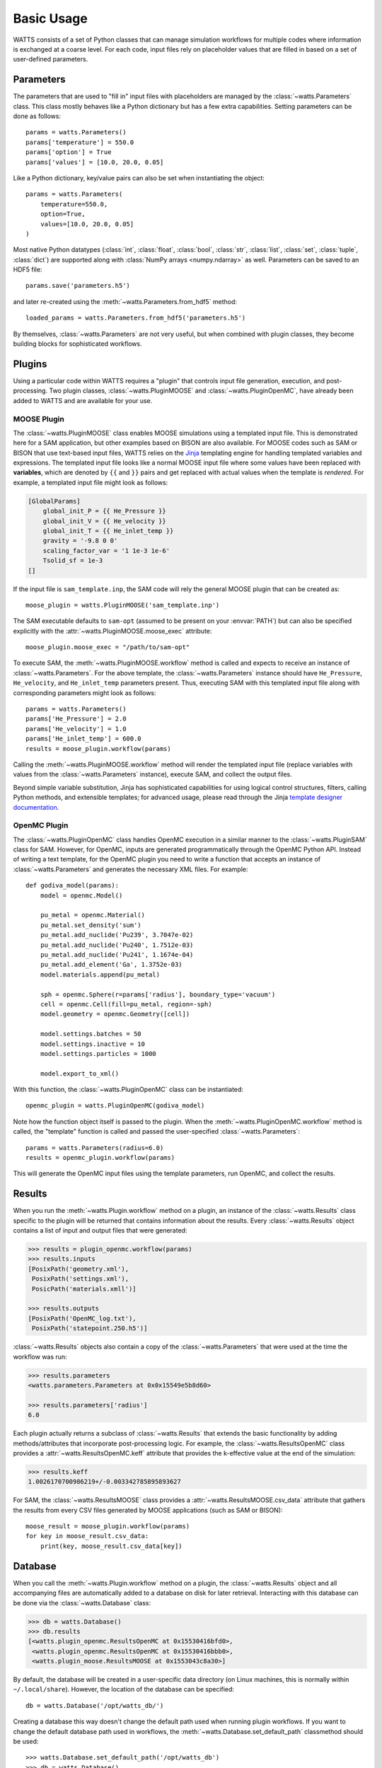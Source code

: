 .. _usage:

Basic Usage
-----------

WATTS consists of a set of Python classes that can manage simulation
workflows for multiple codes where information is exchanged at a coarse level.
For each code, input files rely on placeholder values that are filled in
based on a set of user-defined parameters.

Parameters
++++++++++

The parameters that are used to "fill in" input files with placeholders are
managed by the :class:`~watts.Parameters` class. This class mostly behaves like
a Python dictionary but has a few extra capabilities. Setting parameters can be
done as follows::

    params = watts.Parameters()
    params['temperature'] = 550.0
    params['option'] = True
    params['values'] = [10.0, 20.0, 0.05]

Like a Python dictionary, key/value pairs can also be set when instantiating the
object::

    params = watts.Parameters(
        temperature=550.0,
        option=True,
        values=[10.0, 20.0, 0.05]
    )

Most native Python datatypes (:class:`int`, :class:`float`, :class:`bool`,
:class:`str`, :class:`list`, :class:`set`, :class:`tuple`, :class:`dict`) are
supported along with :class:`NumPy arrays <numpy.ndarray>` as well. Parameters
can be saved to an HDF5 file::

    params.save('parameters.h5')

and later re-created using the :meth:`~watts.Parameters.from_hdf5` method::

    loaded_params = watts.Parameters.from_hdf5('parameters.h5')

By themselves, :class:`~watts.Parameters` are not very useful, but when
combined with plugin classes, they become building blocks for sophisticated
workflows.

Plugins
+++++++

Using a particular code within WATTS requires a "plugin" that controls input file
generation, execution, and post-processing. Two plugin classes,
:class:`~watts.PluginMOOSE` and :class:`~watts.PluginOpenMC`, have already been
added to WATTS and are available for your use.

MOOSE Plugin
~~~~~~~~~~

The :class:`~watts.PluginMOOSE` class enables MOOSE simulations using a templated
input file. This is demonstrated here for a SAM application, but other examples based on BISON are also available. 
For MOOSE codes such as SAM or BISON that use text-based input files, WATTS relies on
the `Jinja <https://jinja.palletsprojects.com>`_ templating engine for handling
templated variables and expressions. The templated input file looks like a
normal MOOSE input file where some values have been replaced with
**variables**, which are denoted by ``{{`` and ``}}`` pairs and get replaced
with actual values when the template is *rendered*. For example, a templated
input file might look as follows:

.. code-block:: jinja

    [GlobalParams]
        global_init_P = {{ He_Pressure }}
        global_init_V = {{ He_velocity }}
        global_init_T = {{ He_inlet_temp }}
        gravity = '-9.8 0 0'
        scaling_factor_var = '1 1e-3 1e-6'
        Tsolid_sf = 1e-3
    []

If the input file is ``sam_template.inp``, the SAM code will rely the general MOOSE plugin that can be created as::

    moose_plugin = watts.PluginMOOSE('sam_template.inp')

The SAM executable defaults to ``sam-opt`` (assumed to be present on your
:envvar:`PATH`) but can also be specified explicitly with the
:attr:`~watts.PluginMOOSE.moose_exec` attribute::

    moose_plugin.moose_exec = "/path/to/sam-opt"

To execute SAM, the :meth:`~watts.PluginMOOSE.workflow` method is called and
expects to receive an instance of :class:`~watts.Parameters`. For the above
template, the :class:`~watts.Parameters` instance should have ``He_Pressure``,
``He_velocity``, and ``He_inlet_temp`` parameters present. Thus, executing SAM
with this templated input file along with corresponding parameters might look as
follows::

    params = watts.Parameters()
    params['He_Pressure'] = 2.0
    params['He_velocity'] = 1.0
    params['He_inlet_temp'] = 600.0
    results = moose_plugin.workflow(params)

Calling the :meth:`~watts.PluginMOOSE.workflow` method will render the templated
input file (replace variables with values from the :class:`~watts.Parameters`
instance), execute SAM, and collect the output files.

Beyond simple variable substitution, Jinja has sophisticated capabilities for
using logical control structures, filters, calling Python methods, and
extensible templates; for advanced usage, please read through the Jinja
`template designer documentation
<https://jinja.palletsprojects.com/en/3.0.x/templates/>`_.

OpenMC Plugin
~~~~~~~~~~~~~

The :class:`~watts.PluginOpenMC` class handles OpenMC execution in a similar
manner to the :class:`~watts.PluginSAM` class for SAM. However, for OpenMC,
inputs are generated programmatically through the OpenMC Python API. Instead of
writing a text template, for the OpenMC plugin you need to write a function that
accepts an instance of :class:`~watts.Parameters` and generates the necessary
XML files. For example::

    def godiva_model(params):
        model = openmc.Model()

        pu_metal = openmc.Material()
        pu_metal.set_density('sum')
        pu_metal.add_nuclide('Pu239', 3.7047e-02)
        pu_metal.add_nuclide('Pu240', 1.7512e-03)
        pu_metal.add_nuclide('Pu241', 1.1674e-04)
        pu_metal.add_element('Ga', 1.3752e-03)
        model.materials.append(pu_metal)

        sph = openmc.Sphere(r=params['radius'], boundary_type='vacuum')
        cell = openmc.Cell(fill=pu_metal, region=-sph)
        model.geometry = openmc.Geometry([cell])

        model.settings.batches = 50
        model.settings.inactive = 10
        model.settings.particles = 1000

        model.export_to_xml()

With this function, the :class:`~watts.PluginOpenMC` class can be
instantiated::

    openmc_plugin = watts.PluginOpenMC(godiva_model)

Note how the function object itself is passed to the plugin. When the
:meth:`~watts.PluginOpenMC.workflow` method is called, the "template" function
is called and passed the user-specified :class:`~watts.Parameters`::

    params = watts.Parameters(radius=6.0)
    results = openmc_plugin.workflow(params)

This will generate the OpenMC input files using the template parameters, run
OpenMC, and collect the results.

Results
+++++++

When you run the :meth:`~watts.Plugin.workflow` method on a plugin, an instance
of the :class:`~watts.Results` class specific to the plugin will be returned
that contains information about the results. Every :class:`~watts.Results`
object contains a list of input and output files that were generated:

.. code-block:: pycon

    >>> results = plugin_openmc.workflow(params)
    >>> results.inputs
    [PosixPath('geometry.xml'),
     PosixPath('settings.xml'),
     PosicPath('materials.xmll')]

    >>> results.outputs
    [PosixPath('OpenMC_log.txt'),
     PosixPath('statepoint.250.h5')]

:class:`~watts.Results` objects also contain a copy of the
:class:`~watts.Parameters` that were used at the time the workflow was run:

.. code-block:: pycon

    >>> results.parameters
    <watts.parameters.Parameters at 0x0x15549e5b8d60>

    >>> results.parameters['radius']
    6.0

Each plugin actually returns a subclass of :class:`~watts.Results` that extends
the basic functionality by adding methods/attributes that incorporate
post-processing logic. For example, the :class:`~watts.ResultsOpenMC` class
provides a :attr:`~watts.ResultsOpenMC.keff` attribute that provides the
k-effective value at the end of the simulation:

.. code-block:: pycon

    >>> results.keff
    1.0026170700986219+/-0.003342785895893627

For SAM, the :class:`~watts.ResultsMOOSE` class
provides a :attr:`~watts.ResultsMOOSE.csv_data` attribute that gathers the
results from every CSV files generated by MOOSE applications (such as SAM or BISON)::

    moose_result = moose_plugin.workflow(params)
    for key in moose_result.csv_data:
        print(key, moose_result.csv_data[key])

Database
++++++++

When you call the :meth:`~watts.Plugin.workflow` method on a plugin, the
:class:`~watts.Results` object and all accompanying files are automatically
added to a database on disk for later retrieval. Interacting with this database
can be done via the :class:`~watts.Database` class:

.. code-block:: pycon

    >>> db = watts.Database()
    >>> db.results
    [<watts.plugin_openmc.ResultsOpenMC at 0x15530416bfd0>,
     <watts.plugin_openmc.ResultsOpenMC at 0x15530416bbb0>,
     <watts.plugin_moose.ResultsMOOSE at 0x1553043c8a30>]

By default, the database will be created in a user-specific data directory (on
Linux machines, this is normally within ``~/.local/share``). However, the
location of the database can be specified::

    db = watts.Database('/opt/watts_db/')

Creating a database this way doesn't change the default path used when running
plugin workflows. If you want to change the default database path used in
workflows, the :meth:`~watts.Database.set_default_path` classmethod should be
used::

    >>> watts.Database.set_default_path('/opt/watts_db')
    >>> db = watts.Database()
    >>> db.path
    PosixPath('/opt/watts_db')

To clear results from the database, simply use the
:meth:`~watts.Database.clear` method:

.. code-block::

    >>> db.clear()
    >>> db.results
    []

Be aware that clearing the database **will** delete all the corresponding
results on disk, including input and output files from the workflow.
